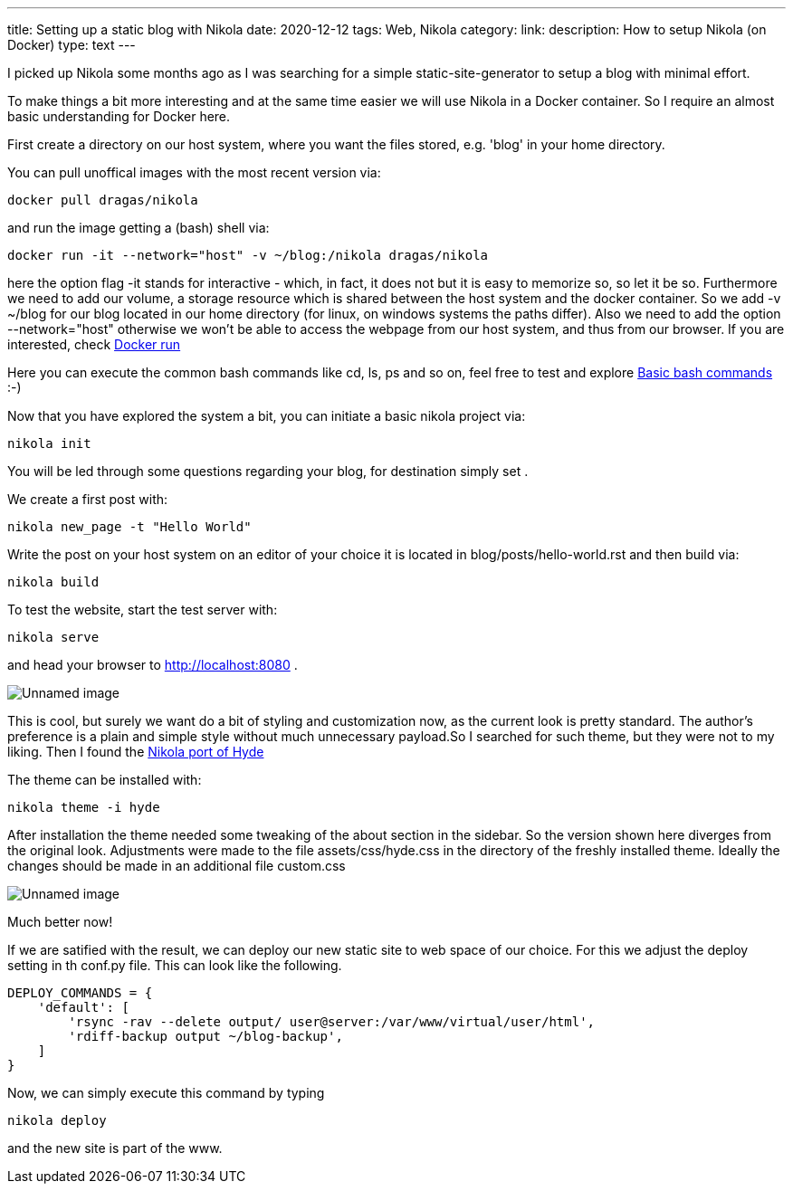---
title: Setting up a static blog with Nikola
date: 2020-12-12
tags: Web, Nikola
category:
link:
description: How to setup Nikola (on Docker)
type: text
---

I picked up Nikola some months ago as I was searching for a simple static-site-generator to setup a blog with minimal effort.

To make things a bit more interesting and at the same time easier we will use Nikola in a Docker container.
So I require an almost basic understanding for Docker here.

First create a directory on our host system, where you want the files stored, e.g. 'blog' in your home directory.

You can pull unoffical images with the most recent version via:


 docker pull dragas/nikola

and run the image getting a (bash) shell via:


 docker run -it --network="host" -v ~/blog:/nikola dragas/nikola


here the option flag -it stands for interactive - which, in fact, it does not but it is easy to memorize so, so let it be so.
Furthermore we need to add our volume, a storage resource which is shared between the host system and the docker container. So we add
-v ~/blog for our blog located in our home directory (for linux, on windows systems the paths differ).
Also we need to add the option --network="host" otherwise we won't be able to access the webpage from our host system, and thus from our browser.
If you are interested, check https://docs.docker.com/engine/reference/run/[Docker run]

Here you can execute the common bash commands like cd, ls, ps and so on, feel free to test and explore
https://dev.to/awwsmm/101-bash-commands-and-tips-for-beginners-to-experts-30je[Basic bash commands] :-)

Now that you have explored the system a bit, you can initiate a basic nikola project via:


 nikola init


You will be led through some questions regarding your blog, for destination simply set .

We create a first post with:

 nikola new_page -t "Hello World"


Write the post on your host system on an editor of your choice it is located in blog/posts/hello-world.rst and then build via:


 nikola build


To test the website, start the test server with:

 nikola serve

and head your browser to http://localhost:8080[http://localhost:8080] .

image:../nikola_default.png[Unnamed image]


This is cool, but surely we want do a bit of styling and customization now, as the current look is pretty standard.
The author's preference is a plain and simple style without much unnecessary payload.So I searched for such theme, but they were not
to my liking. Then I found the https://themes.getnikola.com/v8/hyde/[Nikola port of Hyde]

The theme can be installed with:

 nikola theme -i hyde

After installation the theme needed some tweaking of the about section in the sidebar. So the version shown here diverges
from the original look. Adjustments were made to the file assets/css/hyde.css in the directory of the freshly installed theme.
Ideally the changes should be made in an additional file custom.css

image:../nikola_hyde.png[Unnamed image]

Much better now!

If we are satified with the result, we can deploy our new static site to web space of our choice. For this we adjust the deploy setting 
in th conf.py file. This can look like the following.

[source,python]
....

DEPLOY_COMMANDS = {
    'default': [
        'rsync -rav --delete output/ user@server:/var/www/virtual/user/html',
        'rdiff-backup output ~/blog-backup',
    ]
}
....

Now, we can simply execute this command by typing

 nikola deploy

and the new site is part of the www.
